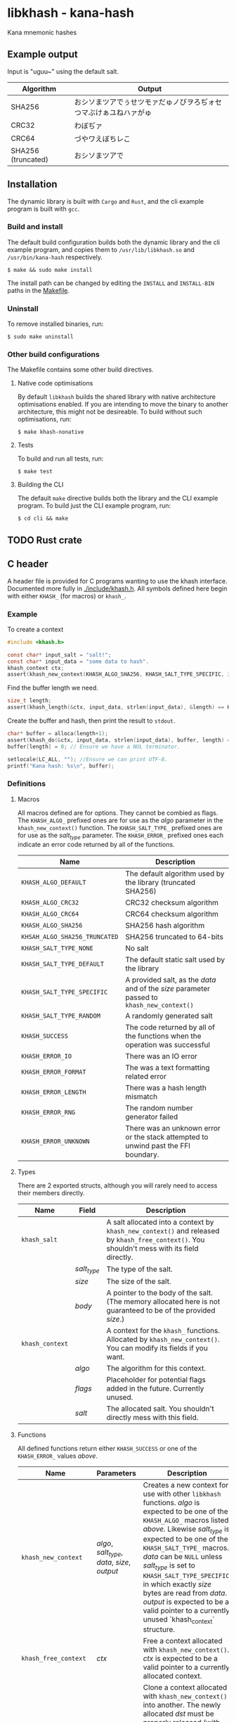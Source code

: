 * libkhash - kana-hash
  Kana mnemonic hashes

** Example output
   Input is "uguu~" using the default salt.
   | Algorithm          | Output                                                           |
   |--------------------+------------------------------------------------------------------|
   | SHA256             | おシソまツアでぅせツモァだゅノびヲろぢォセつマぶけぁユねハァがゅ |
   | CRC32              | わぼぢァ                                                         |
   | CRC64              | づやワえぼちレこ                                                 |
   | SHA256 (truncated) | おシソまツアで                                                   |

** Installation
   The dynamic library is built with ~Cargo~ and ~Rust~, and the cli example program is built with ~gcc~.

*** Build and install
    The default build configuration builds both the dynamic library and the cli example program, and copies them to =/usr/lib/libkhash.so= and =/usr/bin/kana-hash= respectively.

    #+BEGIN_SRC shell
  $ make && sudo make install
    #+END_SRC

    The install path can be changed by editing the ~INSTALL~ and ~INSTALL-BIN~ paths in the [[file:./Makefile][Makefile]].

*** Uninstall
    To remove installed binaries, run:

    #+BEGIN_SRC shell
  $ sudo make uninstall
    #+END_SRC

*** Other build configurations
    The Makefile contains some other build directives.

**** Native code optimisations
     By default =libkhash= builds the shared library with native architecture optimisations enabled.
     If you are intending to move the binary to another architecture, this might not be desireable.
     To build without such optimisations, run:

     #+BEGIN_SRC shell
  $ make khash-nonative
     #+END_SRC

**** Tests
     To build and run all tests, run:

     #+BEGIN_SRC shell
  $ make test
     #+END_SRC

**** Building the CLI
     The default =make= directive builds both the library and the CLI example program.
     To build just the CLI example program, run:

     #+BEGIN_SRC shell
  $ cd cli && make
     #+END_SRC

** TODO Rust crate

** C header
   A header file is provided for C programs wanting to use the khash interface.
   Documented more fully in [[file:./include/khash.h][./include/khash.h]].
   All symbols defined here begin with either =KHASH_= (for macros) or =khash_=.

*** Example
    To create a context
    #+BEGIN_SRC c
  #include <khash.h>

  const char* input_salt = "salt!";
  const char* input_data = "some data to hash".
  khash_context ctx;
  assert(khash_new_context(KHASH_ALGO_SHA256, KHASH_SALT_TYPE_SPECIFIC, input_salt, strlen(input_salt), &ctx) == KHASH_SUCCESS, "khash_new_context() failed.");
    #+END_SRC
    Find the buffer length we need.

    #+BEGIN_SRC c
  size_t length;
  assert(khash_length(&ctx, input_data, strlen(input_data), &length) == KHASH_SUCCESS, "khash_length() failed.");
    #+END_SRC
    Create the buffer and hash, then print the result to ~stdout~.
    #+BEGIN_SRC c
  char* buffer = alloca(length+1);
  assert(khash_do(&ctx, input_data, strlen(input_data), buffer, length) == KHASH_SUCCESS, "khash_do() failed.");
  buffer[length] = 0; // Ensure we have a NUL terminator.

  setlocale(LC_ALL, ""); //Ensure we can print UTF-8.
  printf("Kana hash: %s\n", buffer);
    #+END_SRC

*** Definitions

**** Macros
     All macros defined are for options.
     They cannot be combied as flags.
     The =KHASH_ALGO_= prefixed ones are for use as the /algo/ parameter in the ~khash_new_context()~ function.
     The =KHASH_SALT_TYPE_= prefixed ones are for use as the /salt_type/ parameter.
     The =KHASH_ERROR_= prefixed ones each indicate an error code returned by all of the functions.
     | Name                          | Description                                                                                |
     |-------------------------------+--------------------------------------------------------------------------------------------|
     | ~KHASH_ALGO_DEFAULT~          | The default algorithm used by the library (truncated SHA256)                               |
     | ~KHASH_ALGO_CRC32~            | CRC32 checksum algorithm                                                                   |
     | ~KHASH_ALGO_CRC64~            | CRC64 checksum algorithm                                                                   |
     | ~KHASH_ALGO_SHA256~           | SHA256 hash algorithm                                                                      |
     | ~KHSAH_ALGO_SHA256_TRUNCATED~ | SHA256 truncated to 64-bits                                                                |
     | ~KHASH_SALT_TYPE_NONE~        | No salt                                                                                    |
     | ~KHASH_SALT_TYPE_DEFAULT~     | The default static salt used by the library                                                |
     | ~KHASH_SALT_TYPE_SPECIFIC~    | A provided salt, as the /data/ and of the /size/ parameter passed to ~khash_new_context()~ |
     | ~KHASH_SALT_TYPE_RANDOM~      | A randomly generated salt                                                                  |
     | ~KHASH_SUCCESS~               | The code returned by all of the functions when the operation was successful                |
     | ~KHASH_ERROR_IO~              | There was an IO error                                                                      |
     | ~KHASH_ERROR_FORMAT~          | The was a text formatting related error                                                    |
     | ~KHASH_ERROR_LENGTH~          | There was a hash length mismatch                                                           |
     | ~KHASH_ERROR_RNG~             | The random number generator failed                                                         |
     | ~KHASH_ERROR_UNKNOWN~         | There was an unknown error or the stack attempted to unwind past the FFI boundary.         |

**** Types
     There are 2 exported structs, although you will rarely need to access their members directly.
     | Name            | Field       | Description                                                                                                                                  |
     |-----------------+-------------+----------------------------------------------------------------------------------------------------------------------------------------------|
     | ~khash_salt~    |             | A salt allocated into a context by ~khash_new_context()~ and released by ~khash_free_context()~. You shouldn't mess with its field directly. |
     |                 | /salt_type/ | The type of the salt.                                                                                                                        |
     |                 | /size/      | The size of the salt.                                                                                                                        |
     |                 | /body/      | A pointer to the body of the salt. (The memory allocated here is not guaranteed to be of the provided /size/.)                               |
     |-----------------+-------------+----------------------------------------------------------------------------------------------------------------------------------------------|
     | ~khash_context~ |             | A context for the =khash_= functions. Allocated by ~khash_new_context()~. You can modify its fields if you want.                             |
     |                 | /algo/      | The algorithm for this context.                                                                                                              |
     |                 | /flags/     | Placeholder for potential flags added in the future. Currently unused.                                                                       |
     |                 | /salt/      | The allocated salt. You shouldn't directly mess with this field.                                                                                     |
**** Functions
     All defined functions return either ~KHASH_SUCCESS~ or one of the =KHASH_ERROR_= values [[Macros][above]].
     | Name                  | Parameters                                     | Description                                                                                                                                                                                                                                                                                                                                                                                                                                      |
     |-----------------------+------------------------------------------------+--------------------------------------------------------------------------------------------------------------------------------------------------------------------------------------------------------------------------------------------------------------------------------------------------------------------------------------------------------------------------------------------------------------------------------------------------|
     | ~khash_new_context~   | /algo/, /salt_type/, /data/, /size/, /output/  | Creates a new context for use with other =libkhash= functions. /algo/ is expected to be one of the =KHASH_ALGO_= macros listed [[Macros][above.]] Likewise /salt_type/ is expected to be one of the =KHASH_SALT_TYPE_= macros. /data/ can be ~NULL~ unless /salt_type/ is set to ~KHASH_SALT_TYPE_SPECIFIC~, in which exactly /size/ bytes are read from /data/. /output/ is expected to be a valid pointer to a currently unused `khash_context` structure. |
     | ~khash_free_context~  | /ctx/                                          | Free a context allocated with ~khash_new_context()~.  /ctx/ is expected to be a valid pointer to a currently allocated context.                                                                                                                                                                                                                                                                                                                  |
     | ~khash_clone_context~ | /src/, /dst/                                   | Clone a context allocated with ~khash_new_context()~ into another. The newly allocated /dst/ must be properly released (with ~khash_free_context()~ or ~khash_do()~) as well as the source. /src/ is expected to be a valid pointer to an allocated context, and /dst/ is expected to be a valid pointer to an unallocated context.                                                                                                              |
     | ~khash_length~        | /ctx/, /data/, /size/, /length/                | Compute the length required to hold the output string for ~khash_do()~ for a given input. Will read exactly /size/ bytes from /data/ and compute the value into what is pointed to by /length/ (which is expected to be a valid pointer to a type of ~size_t~.) The resulting length does not include a =NUL= terminator for the string.                                                                                                         |
     | ~khash_do~            | /ctx/, /data/, /size/, /output/, /output_size/ | Compute the kana-hash of /size/ bytes from /data/ and store no more than /output_size/ of the the result into the string pointed to by /output/. Each pointer is expected to be valid. This function frees the supplied /ctx/ after the hash has been computed, and thus /ctx/ is no longer valid afterwards.                                                                                                                                    |

** Node FFI bindings
   NPM package in [[file:./node/index.js][./node]]

*** Installation (npm)
    Follow the [[installation]] section first.

    #+BEGIN_SRC shell
  $ npm install --save /path/to/repo/node
    #+END_SRC

*** Examples

**** Import the package
     #+BEGIN_SRC javascript 
  const hash = require('kana-hash');
     #+END_SRC

**** Create a context
     Create the context by specifying an algorithm identifier, and an optional salt.
     If provided, the salt must be of type `Salt`.
     #+BEGIN_SRC javascript
  const ctx = new hash.Kana(hash.Kana.ALGO_DEFAULT, new hash.Salt("optional salt~"));
     #+END_SRC

**** Create a hash
     The `once()` function consumes the context and outputs a hash string.
     #+BEGIN_SRC javascript
  const output = ctx.once("input string");
     #+END_SRC

***** Creating a hash without consuming
      If you want to reuse the context, use the `hash()` function.
      #+BEGIN_SRC javascript
  const output = ctx.hash("input string");
      #+END_SRC

***** Freeing the context
      The context must be release after use if you have not called `once()`.
      #+BEGIN_SRC javascript
  ctx.finish();
      #+END_SRC

***** Cloning an existing context
      The new context must also be freed with either `once()` or `finish()`.
      #+BEGIN_SRC javascript
  const new_ctx = ctx.clone();
      #+END_SRC

*** Interface documentation
    The 2 exported objects are ~Kana~ and ~Salt~.
    ~Kana~'s constructor expects between 0 and 2 arguments.
    + The first is either an [[Defined constants][algorithm definition]] or empty, if empty ~Kana~ uses the default algorithm (truncated SHA256).
    + The second is either an instance of ~Salt~ or empty, if empty ~Kana~ uses the default library salt.
    ~Salt~'s constructor expects 0 or 1 argument.
    + Either a string to use as the specific salt or empty, if empty there is no salt.

**** Defined constants
     | Name                         | Type                 | Description                                                              |
     |------------------------------+----------------------+--------------------------------------------------------------------------|
     | ~Kana.ALGO_DEFAULT~          | Algorithm definition | The default algorithm specified by the library (set to sha256 truncated) |
     | ~Kana.ALGO_CRC32~            | Algorithm definition | CRC32 checksum algorithm                                                 |
     | ~Kana.ALGO_CRC64~            | Algorithm definition | CRC64 checksum algorithm                                                 |
     | ~Kana.ALGO_SHA256~           | Algorithm definition | SHA256 hashing algorithm                                                 |
     | ~Kana.ALGO_SHA256_TRUNCATED~ | Algorithm definition | Truncated SHA256 algorithm, to 64-bits                                   |
     | ~Salt.None~                  | Salt                 | No salt                                                                  |
     | ~Salt.Random~                | Salt                 | A cryptographically secure random salt                                   |
     | ~Salt.Default~               | Salt                 | The library's default static salt                                        |

** Notes
   The strings generated by this library are meant to be pretty, not secure. It is not a secure way of representing a hash as many collisions are possible.

*** TODO Digest algorithm

** License
   GPL'd with love <3

